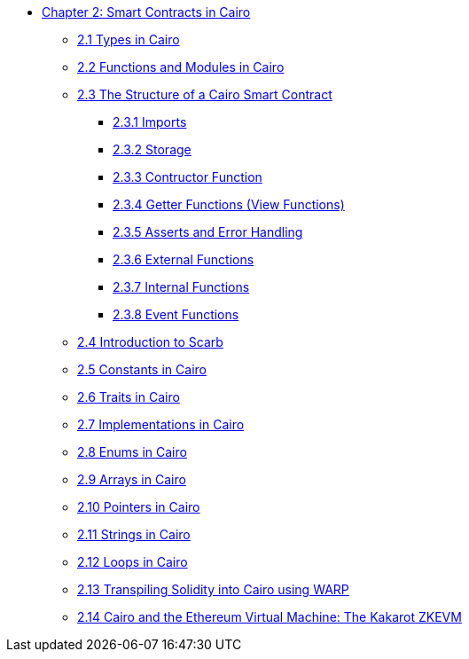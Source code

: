 * xref:index.adoc[Chapter 2: Smart Contracts in Cairo]
    ** xref:types.adoc[2.1 Types in Cairo]
    ** xref:functions.adoc[2.2 Functions and Modules in Cairo]
    ** xref:structure.adoc[2.3 The Structure of a Cairo Smart Contract]
        *** xref:imports.adoc[2.3.1 Imports]
        *** xref:storage.adoc[2.3.2 Storage]
        *** xref:constructor.adoc[2.3.3 Contructor Function]
        *** xref:getter.adoc[2.3.4 Getter Functions (View Functions)]
        *** xref:asserts.adoc[2.3.5 Asserts and Error Handling]
        *** xref:external.adoc[2.3.6 External Functions]
        *** xref:internal.adoc[2.3.7 Internal Functions]
        *** xref:event.adoc[2.3.8 Event Functions]
    ** xref:scarb.adoc[2.4 Introduction to Scarb]
    ** xref:constants.adoc[2.5 Constants in Cairo]
    ** xref:traits.adoc[2.6 Traits in Cairo]
    ** xref:impl.adoc[2.7 Implementations in Cairo]
    ** xref:enums.adoc[2.8 Enums in Cairo]
    ** xref:arrays.adoc[2.9 Arrays in Cairo]
    ** xref:pointers.adoc[2.10 Pointers in Cairo]
    ** xref:strings.adoc[2.11 Strings in Cairo]
    ** xref:loops.adoc[2.12 Loops in Cairo]
    ** xref:warp.adoc[2.13 Transpiling Solidity into Cairo using WARP]
    ** xref:kakarot.adoc[2.14 Cairo and the Ethereum Virtual Machine: The Kakarot ZKEVM]